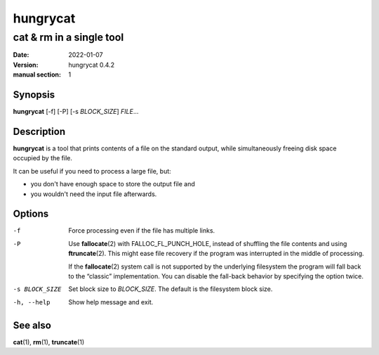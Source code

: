 =========
hungrycat
=========

cat & rm in a single tool
=========================

:date: 2022-01-07
:version: hungrycat 0.4.2
:manual section: 1

Synopsis
--------

**hungrycat** [-f] [-P] [-s *BLOCK_SIZE*] *FILE*...

Description
-----------
**hungrycat** is a tool that prints contents of a file on the standard output,
while simultaneously freeing disk space occupied by the file.

It can be useful if you need to process a large file, but:

- you don't have enough space to store the output file and
- you wouldn't need the input file afterwards.

Options
-------

-f
   Force processing even if the file has multiple links.

-P
   Use **fallocate**\(2) with FALLOC_FL_PUNCH_HOLE,
   instead of shuffling the file contents and using **ftruncate**\(2).
   This might ease file recovery if the program was interrupted in the middle
   of processing.

   If the **fallocate**\(2) system call is not supported by the underlying
   filesystem the program will fall back to the “classic” implementation.
   You can disable the fall-back behavior by specifying the option twice.

-s BLOCK_SIZE
   Set block size to *BLOCK_SIZE*.
   The default is the filesystem block size.

-h, --help

   Show help message and exit.

See also
--------
**cat**\(1), **rm**\(1), **truncate**\(1)

.. vim:ts=3 sts=3 sw=3
